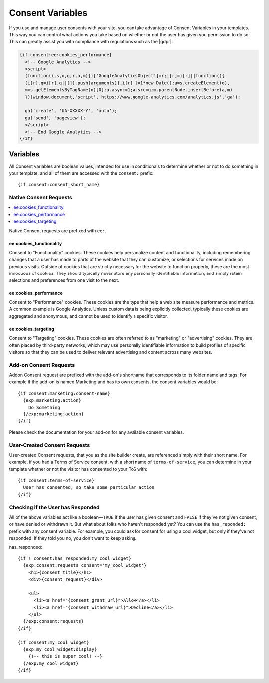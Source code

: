 .. # This source file is part of the open source project
   # ExpressionEngine User Guide (https://github.com/ExpressionEngine/ExpressionEngine-User-Guide)
   #
   # @link      https://expressionengine.com/
   # @copyright Copyright (c) 2003-2018, EllisLab, Inc. (https://ellislab.com)
   # @license   https://expressionengine.com/license Licensed under Apache License, Version 2.0

#################
Consent Variables
#################

If you use and manage user consents with your site, you can take advantage of Consent Variables in your templates. This way you can control what actions you take based on whether or not the user has given you permission to do so. This can greatly assist you with compliance with regulations such as the |gdpr|.

.. code-block:: text

  {if consent:ee:cookies_performance}
    <!-- Google Analytics -->
    <script>
    (function(i,s,o,g,r,a,m){i['GoogleAnalyticsObject']=r;i[r]=i[r]||function(){
    (i[r].q=i[r].q||[]).push(arguments)},i[r].l=1*new Date();a=s.createElement(o),
    m=s.getElementsByTagName(o)[0];a.async=1;a.src=g;m.parentNode.insertBefore(a,m)
    })(window,document,'script','https://www.google-analytics.com/analytics.js','ga');

    ga('create', 'UA-XXXXX-Y', 'auto');
    ga('send', 'pageview');
    </script>
    <!-- End Google Analytics -->
  {/if}

*********
Variables
*********

All Consent variables are boolean values, intended for use in conditionals to determine whether or not to do something in your template, and all of them are accessed with the ``consent:`` prefix::

  {if consent:consent_short_name}

Native Consent Requests
=======================

.. contents::
  :local:

Native Consent requests are prefixed with ``ee:``.

ee:cookies_functionality
------------------------

Consent to "Functionality" cookies. These cookies help personalize content and functionality, including remembering changes that a user has made to parts of the website that they can customize, or selections for services made on previous visits. Outside of cookies that are strictly necessary for the website to function properly, these are the most innocuous of cookies. They should typically never store any personally identifiable information, and simply retain selections and preferences from one visit to the next.

ee:cookies_performance
----------------------

Consent to "Performance" cookies. These cookies are the type that help a web site measure performance and metrics. A common example is Google Analytics. Unless custom data is being explicitly collected, typically these cookies are aggregated and anonymous, and cannot be used to identify a specific visitor.

ee:cookies_targeting
--------------------

Consent to "Targeting" cookies. These cookies are often referred to as "marketing" or "advertising" cookies. They are often placed by third-party networks, which may use personally identifiable information to build profiles of specific visitors so that they can be used to deliver relevant advertising and content across many websites.

Add-on Consent Requests
=======================

Addon Consent request are prefixed with the add-on's shortname that corresponds to its folder name and tags. For example if the add-on is named Marketing and has its own consents, the consent variables would be::

  {if consent:marketing:consent-name}
    {exp:marketing:action}
      Do Something
    {/exp:marketing:action}
  {/if}

Please check the documentation for your add-on for any available consent variables.

User-Created Consent Requests
=============================

User-created Consent requests, that you as the site builder create, are referenced simply with their short name. For example, if you had a Terms of Service consent, with a short name of ``terms-of-service``, you can determine in your template whether or not the visitor has consented to your ToS with::

  {if consent:terms-of-service}
    User has consented, so take some particular action
  {/if}

Checking if the User has Responded
==================================

All of the above variables act like a boolean—``TRUE`` if the user has given consent and ``FALSE`` if they've not given consent, or have denied or withdrawn it. But what about folks who haven't responded yet? You can use the ``has_reponded:`` prefix with any consent variable. For example, you could ask for consent for using a cool widget, but only if they've not responded. If they told you no, you don't want to keep asking.

has_responded:
::

  {if ! consent:has_responded:my_cool_widget}
    {exp:consent:requests consent='my_cool_widget'}
      <h1>{consent_title}</h1>
      <div>{consent_request}</div>

      <ul>
        <li><a href="{consent_grant_url}">Allow</a></li>
        <li><a href="{consent_withdraw_url}">Decline</a></li>
      </ul>
    {/exp:consent:requests}
  {/if}

  {if consent:my_cool_widget}
    {exp:my_cool_widget:display}
      {!-- this is super cool! --}
    {/exp:my_cool_widget}
  {/if}

